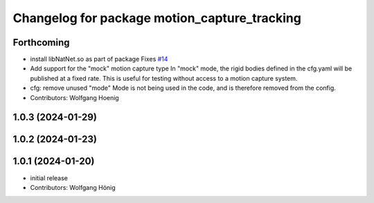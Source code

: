 ^^^^^^^^^^^^^^^^^^^^^^^^^^^^^^^^^^^^^^^^^^^^^
Changelog for package motion_capture_tracking
^^^^^^^^^^^^^^^^^^^^^^^^^^^^^^^^^^^^^^^^^^^^^

Forthcoming
-----------
* install libNatNet.so as part of package
  Fixes `#14 <https://github.com/IMRCLab/motion_capture_tracking/issues/14>`_
* Add support for the "mock" motion capture type
  In "mock" mode, the rigid bodies defined in the cfg.yaml will be published at a fixed rate. This is useful for testing without access to a motion capture system.
* cfg: remove unused "mode"
  Mode is not being used in the code, and is therefore removed from the config.
* Contributors: Wolfgang Hoenig

1.0.3 (2024-01-29)
------------------

1.0.2 (2024-01-23)
------------------

1.0.1 (2024-01-20)
------------------
* initial release
* Contributors: Wolfgang Hönig
